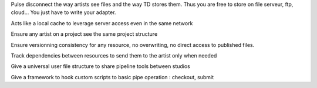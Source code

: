 Pulse disconnect the way artists see files and the way TD stores them. Thus you are free to store on file serveur, ftp, cloud... You just have to write your adapter.

Acts like a local cache to leverage server access even in the same network

Ensure any artist on a project see the same project structure

Ensure versionning consistency for any resource, no overwriting, no direct access to published files.

Track dependencies between resources to send them to the artist only when needed

Give a universal user file structure to share pipeline tools between studios

Give a framework to hook custom scripts to basic pipe operation : checkout, submit